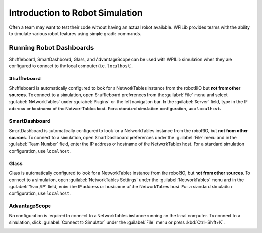 Introduction to Robot Simulation
================================

Often a team may want to test their code without having an actual robot available. WPILib provides teams with the ability to simulate various robot features using simple gradle commands.

.. tab-set::

   .. tab-item:: Java/C++

      Use of the Desktop Simulator requires Desktop Support to be enabled. This can be done by checking the "Enable Desktop Support Checkbox" when creating your robot project or by running "WPILib: Change Desktop Support Enabled Setting" from the Visual Studio Code command palette.

      .. image:: images/vscode-desktop-support.png
         :alt: Enabling desktop support through VS Code


      .. image:: images/vscode-desktop-support-manual.png
         :alt: Manually enabling desktop support through VS Code command-palette

      Desktop support can also be enabled by manually editing your ``build.gradle`` file located at the root of your robot project. Simply change ``includeDesktopSupport = false`` to ``includeDesktopSupport = true``

      .. important:: It is important to note that enabling desktop/simulation support can have unintended consequences. Not all vendors will support this option, and code that uses their libraries may even crash when attempting to run simulation!

      If at any point in time you want to disable Desktop Support, simply re-run the "WPILib: Change Desktop Support Enabled Setting" from the command palette or change ``includeDesktopSupport`` to false in build.gradle.

      .. note:: C++ robot simulation requires that a native compiler to be installed. For Windows, this would be `Visual Studio 2022 <https://visualstudio.microsoft.com/vs/>`__ (**not** VS Code), macOS requires `Xcode 14 or later <https://apps.apple.com/us/app/xcode/id497799835>`__, and Linux (Ubuntu) requires the ``build-essential`` package.

                Ensure the :guilabel:`Desktop Development with C++` option is checked in the Visual Studio installer for simulation support.

                .. image:: images/vs-build-tools.png
                  :alt: Screenshot of the Visual Studio build tools option


      **Running Robot Simulation**

      Basic robot simulation can be run using VS Code. This can be done without using any commands by using VS Code's command palette.

      .. image:: images/vscode-run-simulation.png
         :alt: Running robot simulation through VS Code

      Your console output in Visual Studio Code should look like the below. However, teams probably will want to actually *test* their code versus just running the simulation. This can be done using :doc:`WPILib's Simulation GUI <simulation-gui>`.

      .. code-block:: console

         ********** Robot program starting **********
         Default disabledInit() method... Override me!
         Default disabledPeriodic() method... Override me!
         Default robotPeriodic() method... Override me!

      .. important:: Simulation can also be run outside of VS Code using ``./gradlew simulateJava`` for Java or ``./gradlew simulateNative`` for C++.

      .. note:: Some vendors support attaching hardware to your PC and using the hardware in desktop simulation (e.g. CANivore). See :doc:`vendor documentation </docs/software/vscode-overview/wpilib-commands-vscode>` for more information about the command `WPILib: Hardware Sim Robot Code`.

   .. tab-item:: Python

      GUI simulation support is installed by default when you install RobotPy.

      There is a ``robotpy`` subcommand that you can execute to run your code in simulation:

      .. tab-set::

         .. tab-item:: Windows
            :sync: windows

            .. code-block:: sh

               py -3 -m robotpy sim

         .. tab-item:: macOS
            :sync: macos

            .. code-block:: sh

               python3 -m robotpy sim

         .. tab-item:: Linux
            :sync: linux

            .. code-block:: sh

               python3 -m robotpy sim

Running Robot Dashboards
------------------------

Shuffleboard, SmartDashboard, Glass, and AdvantageScope can be used with WPILib simulation when they are configured to connect to the local computer (i.e. ``localhost``).

Shuffleboard
^^^^^^^^^^^^

Shuffleboard is automatically configured to look for a NetworkTables instance from the robotRIO but **not from other sources**. To connect to a simulation, open Shuffleboard preferences from the :guilabel:`File` menu and select :guilabel:`NetworkTables` under :guilabel:`Plugins` on the left navigation bar. In the :guilabel:`Server` field, type in the IP address or hostname of the NetworkTables host. For a standard simulation configuration, use ``localhost``.

.. image:: images/shuffleboard-networktables.png
   :alt: Shuffleboard connection settings set to localhost.

SmartDashboard
^^^^^^^^^^^^^^

SmartDashboard is automatically configured to look for a NetworkTables instance from the roboRIO, but **not from other sources**. To connect to a simulation, open SmartDashboard preferences under the :guilabel:`File` menu and in the :guilabel:`Team Number` field, enter the IP address or hostname of the NetworkTables host. For a standard simulation configuration, use ``localhost``.

.. image:: /docs/software/dashboards/smartdashboard/images/smartdashboard-intro/smartdashboard-networktables.png
   :alt: SmartDashboard team number set to localhost.

Glass
^^^^^

Glass is automatically configured to look for a NetworkTables instance from the roboRIO, but **not from other sources**. To connect to a simulation, open :guilabel:`NetworkTables Settings` under the :guilabel:`NetworkTables` menu and in the :guilabel:`Team/IP` field, enter the IP address or hostname of the NetworkTables host. For a standard simulation configuration, use ``localhost``.

.. image:: images/glass-networktables.png
   :alt: Glass NetworkTables Preferences showing Team/IP set to localhost.


AdvantageScope
^^^^^^^^^^^^^^

No configuration is required to connect to a NetworkTables instance running on the local computer. To connect to a simulation, click :guilabel:`Connect to Simulator` under the :guilabel:`File` menu or press :kbd:`Ctrl+Shift+K`.

.. image:: images/advantagescope-sim.png
   :alt: AdvantageScope file menu with the "Connect to Simulator" option highlighted.
   :height: 300

